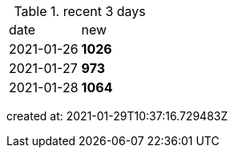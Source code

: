 
.recent 3 days
|===

|date|new


^|2021-01-26
>s|1026


^|2021-01-27
>s|973


^|2021-01-28
>s|1064


|===

created at: 2021-01-29T10:37:16.729483Z
